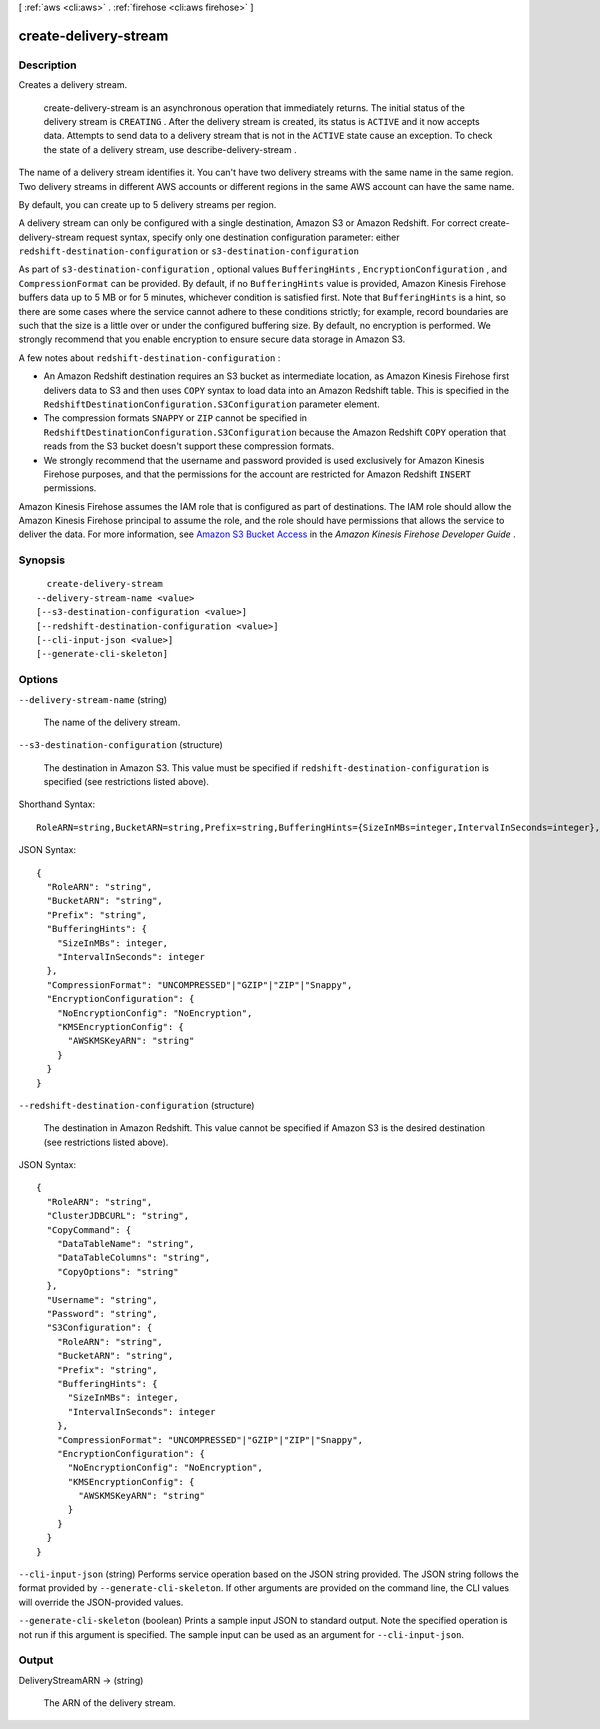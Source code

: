 [ :ref:`aws <cli:aws>` . :ref:`firehose <cli:aws firehose>` ]

.. _cli:aws firehose create-delivery-stream:


**********************
create-delivery-stream
**********************



===========
Description
===========



Creates a delivery stream.

 

 create-delivery-stream is an asynchronous operation that immediately returns. The initial status of the delivery stream is ``CREATING`` . After the delivery stream is created, its status is ``ACTIVE`` and it now accepts data. Attempts to send data to a delivery stream that is not in the ``ACTIVE`` state cause an exception. To check the state of a delivery stream, use  describe-delivery-stream .

 

The name of a delivery stream identifies it. You can't have two delivery streams with the same name in the same region. Two delivery streams in different AWS accounts or different regions in the same AWS account can have the same name.

 

By default, you can create up to 5 delivery streams per region.

 

A delivery stream can only be configured with a single destination, Amazon S3 or Amazon Redshift. For correct  create-delivery-stream request syntax, specify only one destination configuration parameter: either ``redshift-destination-configuration`` or ``s3-destination-configuration`` 

 

As part of ``s3-destination-configuration`` , optional values ``BufferingHints`` , ``EncryptionConfiguration`` , and ``CompressionFormat`` can be provided. By default, if no ``BufferingHints`` value is provided, Amazon Kinesis Firehose buffers data up to 5 MB or for 5 minutes, whichever condition is satisfied first. Note that ``BufferingHints`` is a hint, so there are some cases where the service cannot adhere to these conditions strictly; for example, record boundaries are such that the size is a little over or under the configured buffering size. By default, no encryption is performed. We strongly recommend that you enable encryption to ensure secure data storage in Amazon S3.

 

A few notes about ``redshift-destination-configuration`` :

 

 
* An Amazon Redshift destination requires an S3 bucket as intermediate location, as Amazon Kinesis Firehose first delivers data to S3 and then uses ``COPY`` syntax to load data into an Amazon Redshift table. This is specified in the ``RedshiftDestinationConfiguration.S3Configuration`` parameter element.
 
* The compression formats ``SNAPPY`` or ``ZIP`` cannot be specified in ``RedshiftDestinationConfiguration.S3Configuration`` because the Amazon Redshift ``COPY`` operation that reads from the S3 bucket doesn't support these compression formats.
 
* We strongly recommend that the username and password provided is used exclusively for Amazon Kinesis Firehose purposes, and that the permissions for the account are restricted for Amazon Redshift ``INSERT`` permissions.
 

 

Amazon Kinesis Firehose assumes the IAM role that is configured as part of destinations. The IAM role should allow the Amazon Kinesis Firehose principal to assume the role, and the role should have permissions that allows the service to deliver the data. For more information, see `Amazon S3 Bucket Access`_ in the *Amazon Kinesis Firehose Developer Guide* .



========
Synopsis
========

::

    create-delivery-stream
  --delivery-stream-name <value>
  [--s3-destination-configuration <value>]
  [--redshift-destination-configuration <value>]
  [--cli-input-json <value>]
  [--generate-cli-skeleton]




=======
Options
=======

``--delivery-stream-name`` (string)


  The name of the delivery stream.

  

``--s3-destination-configuration`` (structure)


  The destination in Amazon S3. This value must be specified if ``redshift-destination-configuration`` is specified (see restrictions listed above).

  



Shorthand Syntax::

    RoleARN=string,BucketARN=string,Prefix=string,BufferingHints={SizeInMBs=integer,IntervalInSeconds=integer},CompressionFormat=string,EncryptionConfiguration={NoEncryptionConfig=string,KMSEncryptionConfig={AWSKMSKeyARN=string}}




JSON Syntax::

  {
    "RoleARN": "string",
    "BucketARN": "string",
    "Prefix": "string",
    "BufferingHints": {
      "SizeInMBs": integer,
      "IntervalInSeconds": integer
    },
    "CompressionFormat": "UNCOMPRESSED"|"GZIP"|"ZIP"|"Snappy",
    "EncryptionConfiguration": {
      "NoEncryptionConfig": "NoEncryption",
      "KMSEncryptionConfig": {
        "AWSKMSKeyARN": "string"
      }
    }
  }



``--redshift-destination-configuration`` (structure)


  The destination in Amazon Redshift. This value cannot be specified if Amazon S3 is the desired destination (see restrictions listed above).

  



JSON Syntax::

  {
    "RoleARN": "string",
    "ClusterJDBCURL": "string",
    "CopyCommand": {
      "DataTableName": "string",
      "DataTableColumns": "string",
      "CopyOptions": "string"
    },
    "Username": "string",
    "Password": "string",
    "S3Configuration": {
      "RoleARN": "string",
      "BucketARN": "string",
      "Prefix": "string",
      "BufferingHints": {
        "SizeInMBs": integer,
        "IntervalInSeconds": integer
      },
      "CompressionFormat": "UNCOMPRESSED"|"GZIP"|"ZIP"|"Snappy",
      "EncryptionConfiguration": {
        "NoEncryptionConfig": "NoEncryption",
        "KMSEncryptionConfig": {
          "AWSKMSKeyARN": "string"
        }
      }
    }
  }



``--cli-input-json`` (string)
Performs service operation based on the JSON string provided. The JSON string follows the format provided by ``--generate-cli-skeleton``. If other arguments are provided on the command line, the CLI values will override the JSON-provided values.

``--generate-cli-skeleton`` (boolean)
Prints a sample input JSON to standard output. Note the specified operation is not run if this argument is specified. The sample input can be used as an argument for ``--cli-input-json``.



======
Output
======

DeliveryStreamARN -> (string)

  

  The ARN of the delivery stream.

  

  



.. _Amazon S3 Bucket Access: http://docs.aws.amazon.com/firehose/latest/dev/controlling-access.html#using-iam-s3
